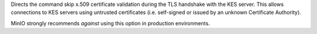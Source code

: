 .. start-kes-insecure

Directs the command skip x.509 certificate validation during the TLS 
handshake with the KES server. This allows connections to KES servers
using untrusted certificates (i.e. self-signed or issued by an unknown 
Certificate Authority).

MinIO strongly recommends *against* using this option in production
environments.

.. end-kes-insecure